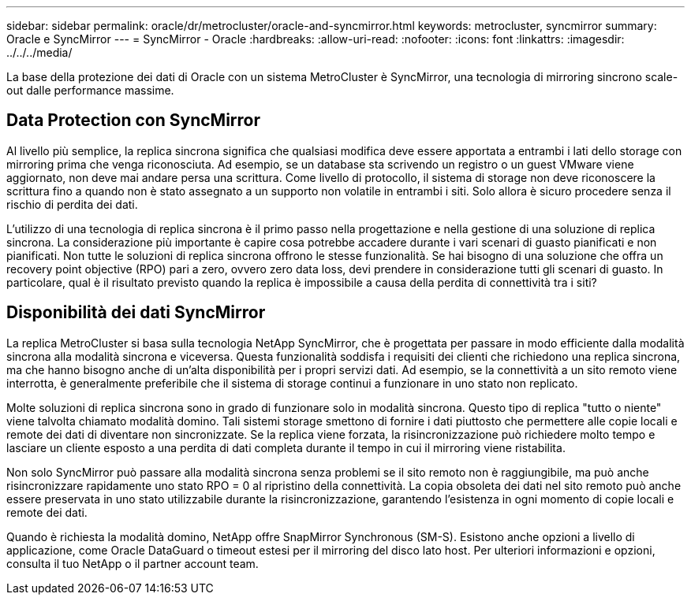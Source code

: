 ---
sidebar: sidebar 
permalink: oracle/dr/metrocluster/oracle-and-syncmirror.html 
keywords: metrocluster, syncmirror 
summary: Oracle e SyncMirror 
---
= SyncMirror - Oracle
:hardbreaks:
:allow-uri-read: 
:nofooter: 
:icons: font
:linkattrs: 
:imagesdir: ../../../media/


[role="lead"]
La base della protezione dei dati di Oracle con un sistema MetroCluster è SyncMirror, una tecnologia di mirroring sincrono scale-out dalle performance massime.



== Data Protection con SyncMirror

Al livello più semplice, la replica sincrona significa che qualsiasi modifica deve essere apportata a entrambi i lati dello storage con mirroring prima che venga riconosciuta. Ad esempio, se un database sta scrivendo un registro o un guest VMware viene aggiornato, non deve mai andare persa una scrittura. Come livello di protocollo, il sistema di storage non deve riconoscere la scrittura fino a quando non è stato assegnato a un supporto non volatile in entrambi i siti. Solo allora è sicuro procedere senza il rischio di perdita dei dati.

L'utilizzo di una tecnologia di replica sincrona è il primo passo nella progettazione e nella gestione di una soluzione di replica sincrona. La considerazione più importante è capire cosa potrebbe accadere durante i vari scenari di guasto pianificati e non pianificati. Non tutte le soluzioni di replica sincrona offrono le stesse funzionalità. Se hai bisogno di una soluzione che offra un recovery point objective (RPO) pari a zero, ovvero zero data loss, devi prendere in considerazione tutti gli scenari di guasto. In particolare, qual è il risultato previsto quando la replica è impossibile a causa della perdita di connettività tra i siti?



== Disponibilità dei dati SyncMirror

La replica MetroCluster si basa sulla tecnologia NetApp SyncMirror, che è progettata per passare in modo efficiente dalla modalità sincrona alla modalità sincrona e viceversa. Questa funzionalità soddisfa i requisiti dei clienti che richiedono una replica sincrona, ma che hanno bisogno anche di un'alta disponibilità per i propri servizi dati. Ad esempio, se la connettività a un sito remoto viene interrotta, è generalmente preferibile che il sistema di storage continui a funzionare in uno stato non replicato.

Molte soluzioni di replica sincrona sono in grado di funzionare solo in modalità sincrona. Questo tipo di replica "tutto o niente" viene talvolta chiamato modalità domino. Tali sistemi storage smettono di fornire i dati piuttosto che permettere alle copie locali e remote dei dati di diventare non sincronizzate. Se la replica viene forzata, la risincronizzazione può richiedere molto tempo e lasciare un cliente esposto a una perdita di dati completa durante il tempo in cui il mirroring viene ristabilita.

Non solo SyncMirror può passare alla modalità sincrona senza problemi se il sito remoto non è raggiungibile, ma può anche risincronizzare rapidamente uno stato RPO = 0 al ripristino della connettività. La copia obsoleta dei dati nel sito remoto può anche essere preservata in uno stato utilizzabile durante la risincronizzazione, garantendo l'esistenza in ogni momento di copie locali e remote dei dati.

Quando è richiesta la modalità domino, NetApp offre SnapMirror Synchronous (SM-S). Esistono anche opzioni a livello di applicazione, come Oracle DataGuard o timeout estesi per il mirroring del disco lato host. Per ulteriori informazioni e opzioni, consulta il tuo NetApp o il partner account team.

